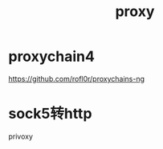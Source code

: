 #+TITLE: proxy
#+LINK_UP: index.html
#+LINK_HOME: index.html
#+OPTIONS: H:3 num:t toc:2 \n:nil @:t ::t |:t ^:{} -:t f:t *:t <:t

* proxychain4
  https://github.com/rofl0r/proxychains-ng

* sock5转http
  privoxy
